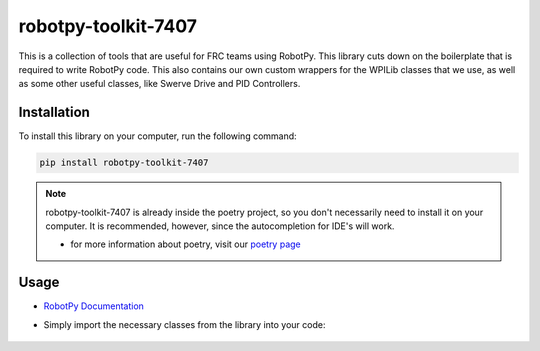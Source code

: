 ====================
robotpy-toolkit-7407
====================

This is a collection of tools that are useful for FRC teams using RobotPy. This library cuts down on the boilerplate that is required to write RobotPy code. 
This also contains our own custom wrappers for the WPILib classes that we use, as well as some other useful classes, like Swerve Drive and PID Controllers.

Installation
------------
To install this library on your computer, run the following command:

.. code-block:: bash

    pip install robotpy-toolkit-7407

.. note::

    robotpy-toolkit-7407 is already inside the poetry project, so you don't necessarily need to install it on your computer.
    It is recommended, however, since the autocompletion for IDE's will work.

    * for more information about poetry, visit our `poetry page </poetry/index>`_
  
Usage
-----

* `RobotPy Documentation <https://choate-robotics.github.io/7407-RobotPy-Toolkit/#>`_

* Simply import the necessary classes from the library into your code:

    .. code-block:: python
        :linenos:

        from robotpy_toolkit.sensors import limelight

        limelight = limelight.Limelight()


